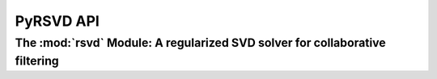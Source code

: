 .. _api:

==========
PyRSVD API
==========

The :mod:`rsvd` Module: A regularized SVD solver for collaborative filtering
----------------------------------------------------------------------------

.. module:: rsvd
   :platform: Unix, Windows
   :synopsis: Regularized SVD solver for collaborative filtering

.. moduleauthor:: Peter Prettenhofer <peter.prettenhofer@gmail.com>

.. attribute:: rating_t
    
   The data type of the rating arrays. It is a (uint16,uint32,float) triple. A :class:`numpy.dtype` object. 

.. class:: RSVD
   
   .. function:: train(factors,ratingsArray,dims,probeArray=None, maxEpochs=100,minImprovement=0.000001, learnRate=0.001, regularization=0.011, randomize=False)

      `factors` 

          The number of latent factors :math:`k` of the model. 
   
      `ratingsArray` 

          An array containing the training rating triples represented as a :class:`numpy.ndarray` of data type :const:`rsvd.ratings_t`.

      `dims`: A (num_movies,num_users) tuple.

      `probeArray`

          An array containing the probe rating triples represented as a :class:`numpy.ndarray` of data type :const:`rsvd.ratings_t`. If the argument is not `None` early stopping is performed (i.e. in each iteration the error on the probe data is computed and the training procedure is stopped as soon as the difference between the current and the last probe error is smaller than `minImprovement`. 

      `maxEpochs`

          The maximum number training sweeps to perform (i.e. the maximum number of iterations of the outer loop of the algorihtm). 

      `minImprovement`

          The minimum improvement in probe error in order to continue training. (see argument `probeArray`). Is used iff `probeArray!=None`. 

      `learnRate` 

          The learning rate parameter of the gradient descent procedure. 

      `regularization`

          The regularization parameter :math:`\lambda` of the regularized error function. The higher the regularization term the more are large parameters penalized. 

      `randomize`

          Whether or not the training data should be shuffeled each 10th iteration (via :meth:`numpy.random.shuffle`). Note: If the ratings array is huge, this may take a while. 

   .. method:: RSVD.save(model_dir)
